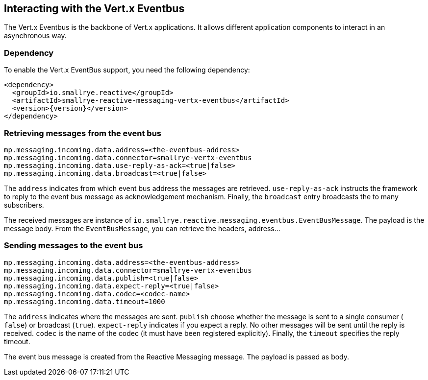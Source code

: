 == Interacting with the Vert.x Eventbus

The Vert.x Eventbus is the backbone of Vert.x applications. It allows different application components to interact in
an asynchronous way.

=== Dependency

To enable the Vert.x EventBus support, you need the following dependency:

[source,xml,subs=attributes+]
----
<dependency>
  <groupId>io.smallrye.reactive</groupId>
  <artifactId>smallrye-reactive-messaging-vertx-eventbus</artifactId>
  <version>{version}</version>
</dependency>
----

=== Retrieving messages from the event bus

[source]
----
mp.messaging.incoming.data.address=<the-eventbus-address>
mp.messaging.incoming.data.connector=smallrye-vertx-eventbus
mp.messaging.incoming.data.use-reply-as-ack=<true|false>
mp.messaging.incoming.data.broadcast=<true|false>
----

The `address` indicates from which event bus address the messages are retrieved. `use-reply-as-ack` instructs the
framework to reply to the event bus message as acknowledgement mechanism. Finally, the `broadcast` entry broadcasts the
to many subscribers.

The received messages are instance of `io.smallrye.reactive.messaging.eventbus.EventBusMessage`. The payload is the message
body. From the `EventBusMessage`, you can retrieve the headers, address...

=== Sending messages to the event bus

[source]
----
mp.messaging.incoming.data.address=<the-eventbus-address>
mp.messaging.incoming.data.connector=smallrye-vertx-eventbus
mp.messaging.incoming.data.publish=<true|false>
mp.messaging.incoming.data.expect-reply=<true|false>
mp.messaging.incoming.data.codec=<codec-name>
mp.messaging.incoming.data.timeout=1000
----

The `address` indicates where the messages are sent. `publish` choose whether the message is sent to a single consumer (
`false`) or broadcast (`true`). `expect-reply` indicates if you expect a reply. No other messages will be sent until the
reply is received. `codec` is the name of the codec (it must have been registered explicitly). Finally, the `timeout`
specifies the reply timeout.

The event bus message is created from the Reactive Messaging message. The payload is passed as body.



